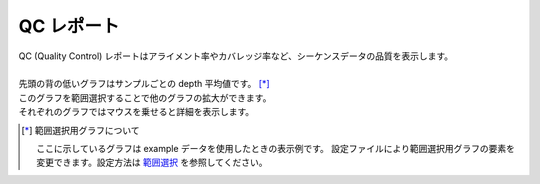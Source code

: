 ==============
QC レポート
==============

| QC (Quality Control) レポートはアライメント率やカバレッジ率など、シーケンスデータの品質を表示します。
|
| 先頭の背の低いグラフはサンプルごとの depth 平均値です。 [*]_ 
| このグラフを範囲選択することで他のグラフの拡大ができます。
| それぞれのグラフではマウスを乗せると詳細を表示します。

.. [*] 範囲選択用グラフについて

  ここに示しているグラフは example データを使用したときの表示例です。
  設定ファイルにより範囲選択用グラフの要素を変更できます。設定方法は `範囲選択 <./data_qc.html#qc-brush>`_ を参照してください。

.. image:: image/qc_operation.PNG
  :scale: 100%

.. |new| image:: image/tab_001.gif
